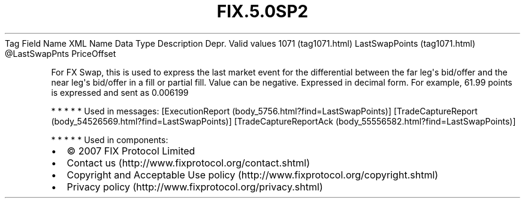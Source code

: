 .TH FIX.5.0SP2 "" "" "Tag #1071"
Tag
Field Name
XML Name
Data Type
Description
Depr.
Valid values
1071 (tag1071.html)
LastSwapPoints (tag1071.html)
\@LastSwapPnts
PriceOffset
.PP
For FX Swap, this is used to express the last market event for the
differential between the far leg\[aq]s bid/offer and the near
leg\[aq]s bid/offer in a fill or partial fill. Value can be
negative. Expressed in decimal form. For example, 61.99 points is
expressed and sent as 0.006199
.PP
   *   *   *   *   *
Used in messages:
[ExecutionReport (body_5756.html?find=LastSwapPoints)]
[TradeCaptureReport (body_54526569.html?find=LastSwapPoints)]
[TradeCaptureReportAck (body_55556582.html?find=LastSwapPoints)]
.PP
   *   *   *   *   *
Used in components:

.PD 0
.P
.PD

.PP
.PP
.IP \[bu] 2
© 2007 FIX Protocol Limited
.IP \[bu] 2
Contact us (http://www.fixprotocol.org/contact.shtml)
.IP \[bu] 2
Copyright and Acceptable Use policy (http://www.fixprotocol.org/copyright.shtml)
.IP \[bu] 2
Privacy policy (http://www.fixprotocol.org/privacy.shtml)
